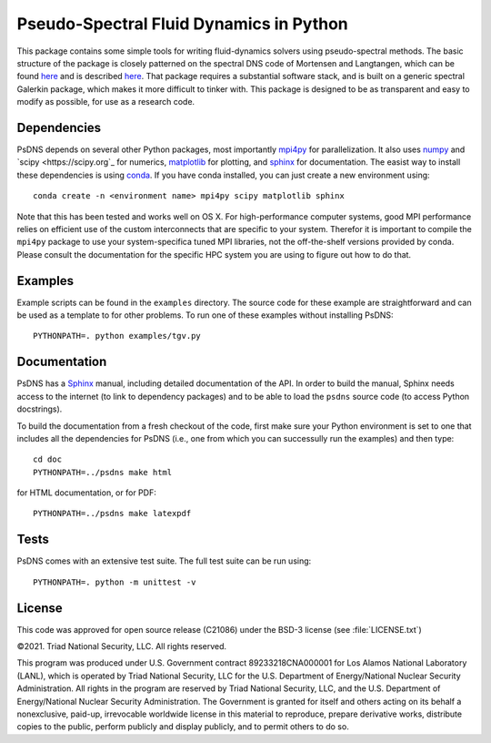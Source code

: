 Pseudo-Spectral Fluid Dynamics in Python
========================================

This package contains some simple tools for writing fluid-dynamics solvers using pseudo-spectral methods.  The basic structure of the package is closely patterned on the spectral DNS code of Mortensen and Langtangen, which can be found `here <https://github.com/spectralDNS/spectralDNS>`_ and is described `here <http://arxiv.org/pdf/1602.03638v1.pdf>`_.  That package requires a substantial software stack, and is built on a generic spectral Galerkin package, which makes it more difficult to tinker with.  This package is designed to be as transparent and easy to modify as possible, for use as a research code.

Dependencies
------------

PsDNS depends on several other Python packages, most importantly
`mpi4py <https://mpi4py.readthedocs.io>`_ for parallelization.  It
also uses `numpy <https://numpy.org>`_ and `scipy <https://scipy.org`_
for numerics, `matplotlib <https://matplotlib.org>`_ for plotting, and
`sphinx <https://www.sphinx-doc.org>`_ for documentation.  The easist
way to install these dependencies is using `conda
<https://anaconda.org>`_.  If you have conda installed, you can just
create a new environment using::

  conda create -n <environment name> mpi4py scipy matplotlib sphinx

Note that this has been tested and works well on OS X.  For
high-performance computer systems, good MPI performance relies on
efficient use of the custom interconnects that are specific to your
system.  Therefor it is important to compile the ``mpi4py`` package to
use your system-specifica tuned MPI libraries, not the off-the-shelf
versions provided by conda.  Please consult the documentation for the
specific HPC system you are using to figure out how to do that.

Examples
--------

Example scripts can be found in the ``examples`` directory.  The
source code for these example are straightforward and can be used as a
template to for other problems.  To run one of these examples without
installing PsDNS::

  PYTHONPATH=. python examples/tgv.py

Documentation
-------------

PsDNS has a `Sphinx <https://www.sphinx-doc.org>`_ manual, including
detailed documentation of the API.  In order to build the manual,
Sphinx needs access to the internet (to link to dependency packages)
and to be able to load the ``psdns`` source code (to access Python
docstrings).

To build the documentation from a fresh checkout of the code, first
make sure your Python environment is set to one that includes all the
dependencies for PsDNS (i.e., one from which you can successully run
the examples) and then type::
  
  cd doc
  PYTHONPATH=../psdns make html

for HTML documentation, or for PDF::

  PYTHONPATH=../psdns make latexpdf

Tests
-----

PsDNS comes with an extensive test suite.  The full test suite can be
run using::

  PYTHONPATH=. python -m unittest -v

License
-------

This code was approved for open source release (C21086) under the
BSD-3 license (see :file:`LICENSE.txt`)

©2021. Triad National Security, LLC. All rights reserved.

This program was produced under U.S. Government contract
89233218CNA000001 for Los Alamos National Laboratory (LANL), which is
operated by Triad National Security, LLC for the U.S. Department of
Energy/National Nuclear Security Administration. All rights in the
program are reserved by Triad National Security, LLC, and the U.S.
Department of Energy/National Nuclear Security Administration. The
Government is granted for itself and others acting on its behalf a
nonexclusive, paid-up, irrevocable worldwide license in this material
to reproduce, prepare derivative works, distribute copies to the
public, perform publicly and display publicly, and to permit others to
do so.
